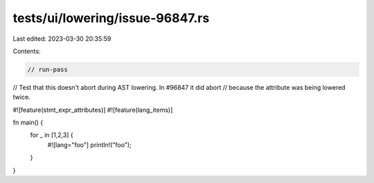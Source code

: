 tests/ui/lowering/issue-96847.rs
================================

Last edited: 2023-03-30 20:35:59

Contents:

.. code-block:: rs

    // run-pass

// Test that this doesn't abort during AST lowering. In #96847 it did abort
// because the attribute was being lowered twice.

#![feature(stmt_expr_attributes)]
#![feature(lang_items)]

fn main() {
    for _ in [1,2,3] {
        #![lang="foo"]
        println!("foo");
    }
}



